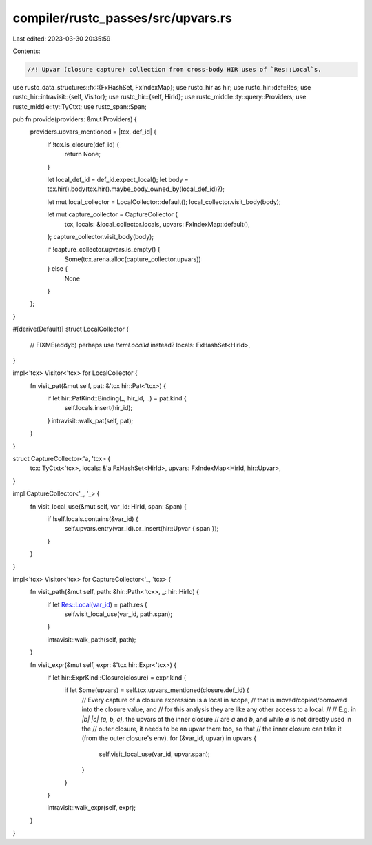 compiler/rustc_passes/src/upvars.rs
===================================

Last edited: 2023-03-30 20:35:59

Contents:

.. code-block:: rs

    //! Upvar (closure capture) collection from cross-body HIR uses of `Res::Local`s.

use rustc_data_structures::fx::{FxHashSet, FxIndexMap};
use rustc_hir as hir;
use rustc_hir::def::Res;
use rustc_hir::intravisit::{self, Visitor};
use rustc_hir::{self, HirId};
use rustc_middle::ty::query::Providers;
use rustc_middle::ty::TyCtxt;
use rustc_span::Span;

pub fn provide(providers: &mut Providers) {
    providers.upvars_mentioned = |tcx, def_id| {
        if !tcx.is_closure(def_id) {
            return None;
        }

        let local_def_id = def_id.expect_local();
        let body = tcx.hir().body(tcx.hir().maybe_body_owned_by(local_def_id)?);

        let mut local_collector = LocalCollector::default();
        local_collector.visit_body(body);

        let mut capture_collector = CaptureCollector {
            tcx,
            locals: &local_collector.locals,
            upvars: FxIndexMap::default(),
        };
        capture_collector.visit_body(body);

        if !capture_collector.upvars.is_empty() {
            Some(tcx.arena.alloc(capture_collector.upvars))
        } else {
            None
        }
    };
}

#[derive(Default)]
struct LocalCollector {
    // FIXME(eddyb) perhaps use `ItemLocalId` instead?
    locals: FxHashSet<HirId>,
}

impl<'tcx> Visitor<'tcx> for LocalCollector {
    fn visit_pat(&mut self, pat: &'tcx hir::Pat<'tcx>) {
        if let hir::PatKind::Binding(_, hir_id, ..) = pat.kind {
            self.locals.insert(hir_id);
        }
        intravisit::walk_pat(self, pat);
    }
}

struct CaptureCollector<'a, 'tcx> {
    tcx: TyCtxt<'tcx>,
    locals: &'a FxHashSet<HirId>,
    upvars: FxIndexMap<HirId, hir::Upvar>,
}

impl CaptureCollector<'_, '_> {
    fn visit_local_use(&mut self, var_id: HirId, span: Span) {
        if !self.locals.contains(&var_id) {
            self.upvars.entry(var_id).or_insert(hir::Upvar { span });
        }
    }
}

impl<'tcx> Visitor<'tcx> for CaptureCollector<'_, 'tcx> {
    fn visit_path(&mut self, path: &hir::Path<'tcx>, _: hir::HirId) {
        if let Res::Local(var_id) = path.res {
            self.visit_local_use(var_id, path.span);
        }

        intravisit::walk_path(self, path);
    }

    fn visit_expr(&mut self, expr: &'tcx hir::Expr<'tcx>) {
        if let hir::ExprKind::Closure(closure) = expr.kind {
            if let Some(upvars) = self.tcx.upvars_mentioned(closure.def_id) {
                // Every capture of a closure expression is a local in scope,
                // that is moved/copied/borrowed into the closure value, and
                // for this analysis they are like any other access to a local.
                //
                // E.g. in `|b| |c| (a, b, c)`, the upvars of the inner closure
                // are `a` and `b`, and while `a` is not directly used in the
                // outer closure, it needs to be an upvar there too, so that
                // the inner closure can take it (from the outer closure's env).
                for (&var_id, upvar) in upvars {
                    self.visit_local_use(var_id, upvar.span);
                }
            }
        }

        intravisit::walk_expr(self, expr);
    }
}


